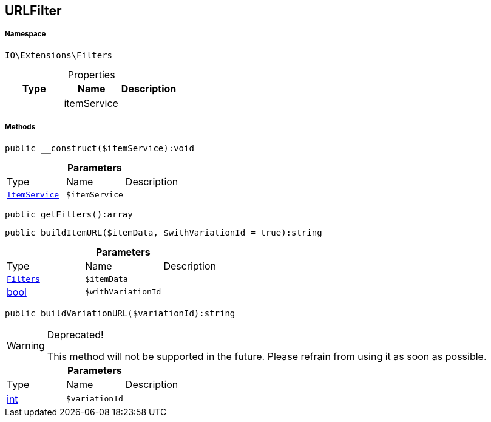 :table-caption!:
:example-caption!:
:source-highlighter: prettify
:sectids!:
[[io__urlfilter]]
== URLFilter





===== Namespace

`IO\Extensions\Filters`





.Properties
|===
|Type |Name |Description

|
    |itemService
    |
|===


===== Methods

[source%nowrap, php]
----

public __construct($itemService):void

----

    







.*Parameters*
|===
|Type |Name |Description
|        xref:Miscellaneous.adoc#miscellaneous_filters_itemservice[`ItemService`]
a|`$itemService`
|
|===


[source%nowrap, php]
----

public getFilters():array

----

    







[source%nowrap, php]
----

public buildItemURL($itemData, $withVariationId = true):string

----

    







.*Parameters*
|===
|Type |Name |Description
|        xref:Miscellaneous.adoc#miscellaneous_extensions_filters[`Filters`]
a|`$itemData`
|

|link:http://php.net/bool[bool^]
a|`$withVariationId`
|
|===


[source%nowrap, php]
----

public buildVariationURL($variationId):string

----

[WARNING]
.Deprecated! 
====

This method will not be supported in the future. Please refrain from using it as soon as possible.

====
    







.*Parameters*
|===
|Type |Name |Description
|link:http://php.net/int[int^]
a|`$variationId`
|
|===


